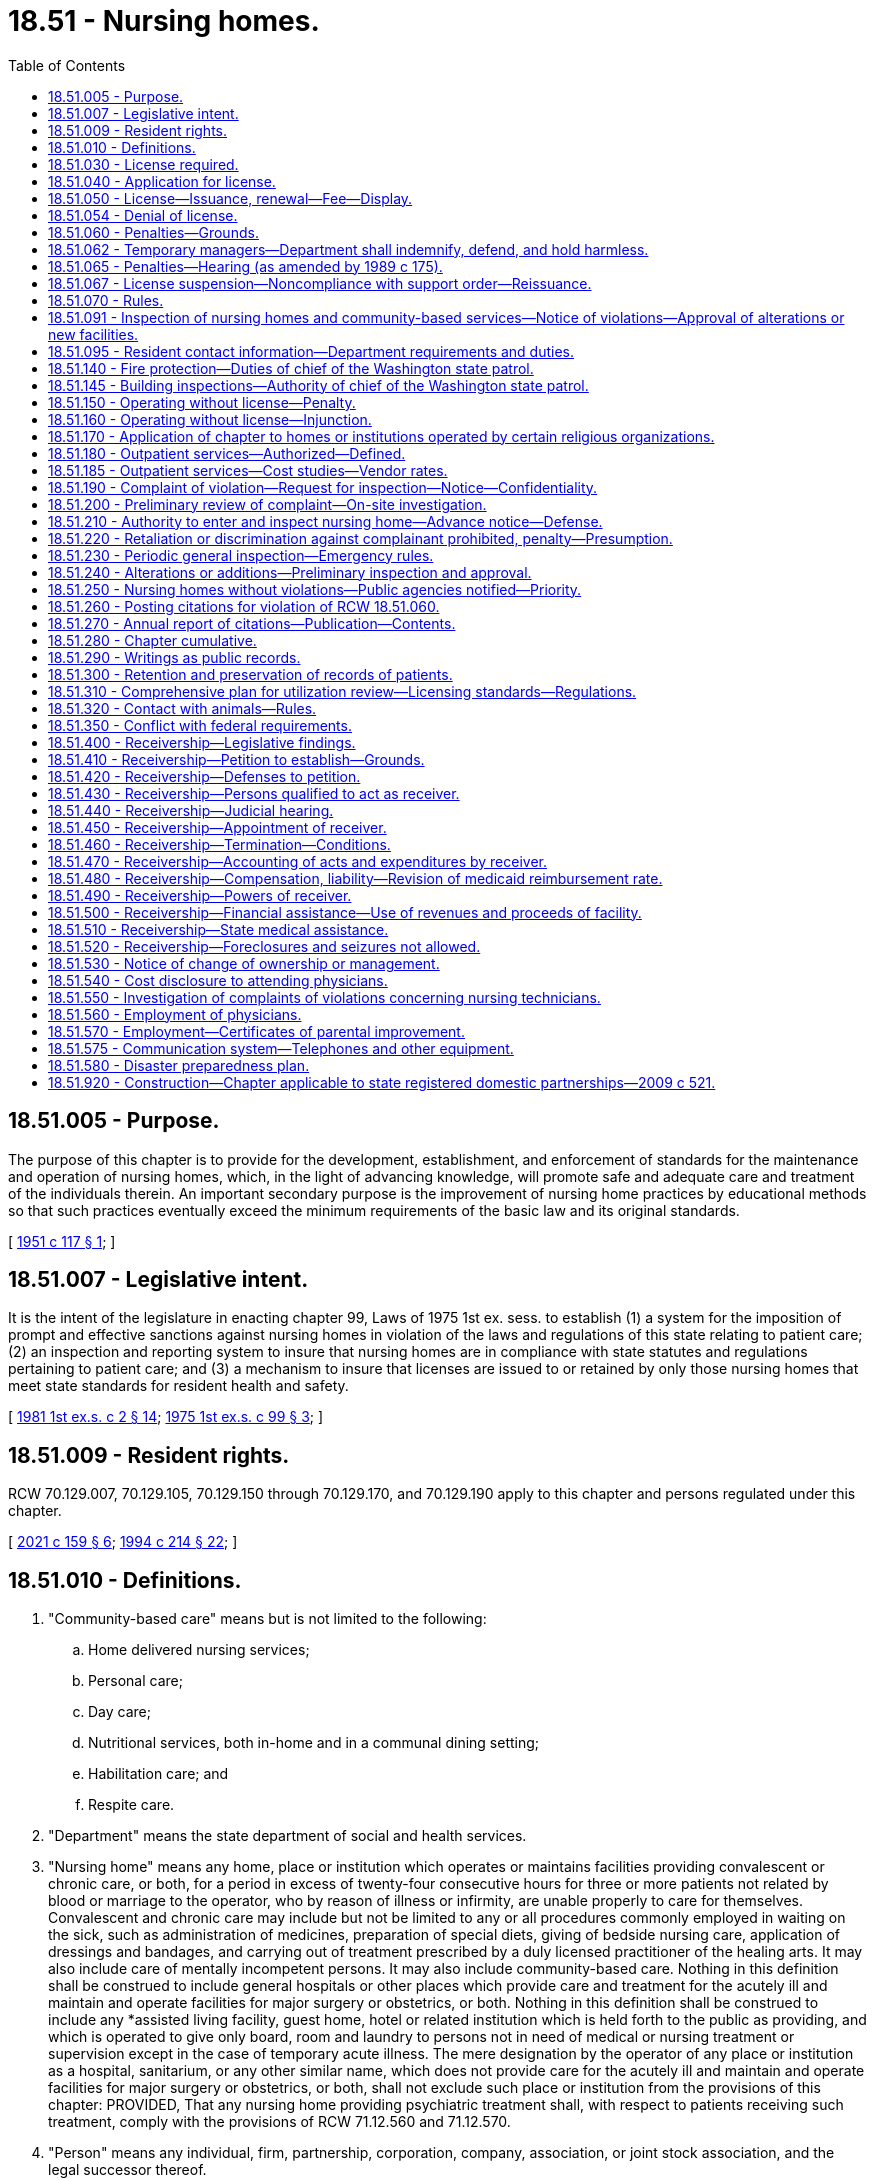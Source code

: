 = 18.51 - Nursing homes.
:toc:

== 18.51.005 - Purpose.
The purpose of this chapter is to provide for the development, establishment, and enforcement of standards for the maintenance and operation of nursing homes, which, in the light of advancing knowledge, will promote safe and adequate care and treatment of the individuals therein. An important secondary purpose is the improvement of nursing home practices by educational methods so that such practices eventually exceed the minimum requirements of the basic law and its original standards.

[ http://leg.wa.gov/CodeReviser/documents/sessionlaw/1951c117.pdf?cite=1951%20c%20117%20§%201[1951 c 117 § 1]; ]

== 18.51.007 - Legislative intent.
It is the intent of the legislature in enacting chapter 99, Laws of 1975 1st ex. sess. to establish (1) a system for the imposition of prompt and effective sanctions against nursing homes in violation of the laws and regulations of this state relating to patient care; (2) an inspection and reporting system to insure that nursing homes are in compliance with state statutes and regulations pertaining to patient care; and (3) a mechanism to insure that licenses are issued to or retained by only those nursing homes that meet state standards for resident health and safety.

[ http://leg.wa.gov/CodeReviser/documents/sessionlaw/1981ex1c2.pdf?cite=1981%201st%20ex.s.%20c%202%20§%2014[1981 1st ex.s. c 2 § 14]; http://leg.wa.gov/CodeReviser/documents/sessionlaw/1975ex1c99.pdf?cite=1975%201st%20ex.s.%20c%2099%20§%203[1975 1st ex.s. c 99 § 3]; ]

== 18.51.009 - Resident rights.
RCW 70.129.007, 70.129.105, 70.129.150 through 70.129.170, and 70.129.190 apply to this chapter and persons regulated under this chapter.

[ http://lawfilesext.leg.wa.gov/biennium/2021-22/Pdf/Bills/Session%20Laws/House/1218-S.SL.pdf?cite=2021%20c%20159%20§%206[2021 c 159 § 6]; http://lawfilesext.leg.wa.gov/biennium/1993-94/Pdf/Bills/Session%20Laws/House/2154-S2.SL.pdf?cite=1994%20c%20214%20§%2022[1994 c 214 § 22]; ]

== 18.51.010 - Definitions.
. "Community-based care" means but is not limited to the following:

.. Home delivered nursing services;

.. Personal care;

.. Day care;

.. Nutritional services, both in-home and in a communal dining setting;

.. Habilitation care; and

.. Respite care.

. "Department" means the state department of social and health services.

. "Nursing home" means any home, place or institution which operates or maintains facilities providing convalescent or chronic care, or both, for a period in excess of twenty-four consecutive hours for three or more patients not related by blood or marriage to the operator, who by reason of illness or infirmity, are unable properly to care for themselves. Convalescent and chronic care may include but not be limited to any or all procedures commonly employed in waiting on the sick, such as administration of medicines, preparation of special diets, giving of bedside nursing care, application of dressings and bandages, and carrying out of treatment prescribed by a duly licensed practitioner of the healing arts. It may also include care of mentally incompetent persons. It may also include community-based care. Nothing in this definition shall be construed to include general hospitals or other places which provide care and treatment for the acutely ill and maintain and operate facilities for major surgery or obstetrics, or both. Nothing in this definition shall be construed to include any *assisted living facility, guest home, hotel or related institution which is held forth to the public as providing, and which is operated to give only board, room and laundry to persons not in need of medical or nursing treatment or supervision except in the case of temporary acute illness. The mere designation by the operator of any place or institution as a hospital, sanitarium, or any other similar name, which does not provide care for the acutely ill and maintain and operate facilities for major surgery or obstetrics, or both, shall not exclude such place or institution from the provisions of this chapter: PROVIDED, That any nursing home providing psychiatric treatment shall, with respect to patients receiving such treatment, comply with the provisions of RCW 71.12.560 and 71.12.570.

. "Person" means any individual, firm, partnership, corporation, company, association, or joint stock association, and the legal successor thereof.

. "Secretary" means the secretary of the department of social and health services.

[ http://lawfilesext.leg.wa.gov/biennium/2011-12/Pdf/Bills/Session%20Laws/House/2056-S.SL.pdf?cite=2012%20c%2010%20§%2035[2012 c 10 § 35]; http://leg.wa.gov/CodeReviser/documents/sessionlaw/1983c236.pdf?cite=1983%20c%20236%20§%201[1983 c 236 § 1]; http://leg.wa.gov/CodeReviser/documents/sessionlaw/1981ex1c2.pdf?cite=1981%201st%20ex.s.%20c%202%20§%2015[1981 1st ex.s. c 2 § 15]; http://leg.wa.gov/CodeReviser/documents/sessionlaw/1973ex1c108.pdf?cite=1973%201st%20ex.s.%20c%20108%20§%201[1973 1st ex.s. c 108 § 1]; http://leg.wa.gov/CodeReviser/documents/sessionlaw/1953c160.pdf?cite=1953%20c%20160%20§%201[1953 c 160 § 1]; http://leg.wa.gov/CodeReviser/documents/sessionlaw/1951c117.pdf?cite=1951%20c%20117%20§%202[1951 c 117 § 2]; ]

== 18.51.030 - License required.
After July 1, 1951 no person shall operate or maintain a nursing home in this state without a license under this chapter.

[ http://leg.wa.gov/CodeReviser/documents/sessionlaw/1951c117.pdf?cite=1951%20c%20117%20§%204[1951 c 117 § 4]; ]

== 18.51.040 - Application for license.
An application for license shall be made to the department upon forms provided by it and shall contain such information as the department reasonably requires, which may include affirmative evidence of ability to comply with the rules and regulations as are lawfully prescribed hereunder.

[ http://leg.wa.gov/CodeReviser/documents/sessionlaw/1953c160.pdf?cite=1953%20c%20160%20§%203[1953 c 160 § 3]; http://leg.wa.gov/CodeReviser/documents/sessionlaw/1951c117.pdf?cite=1951%20c%20117%20§%205[1951 c 117 § 5]; ]

== 18.51.050 - License—Issuance, renewal—Fee—Display.
. [Empty]
.. Upon receipt of an application for a license, the department may issue a license if the applicant and the nursing home's facilities meet the requirements established under this chapter, except that the department shall issue a temporary license to a court-appointed receiver for a period not to exceed six months from the date of appointment.

.. [Empty]
... Except as provided in (b)(ii) of this subsection, prior to the issuance or renewal of the license, the licensee shall pay a license fee. Beginning July 1, 2011, and thereafter, the per bed license fee must be established in the omnibus appropriations act and any amendment or additions made to that act. The license fees established in the omnibus appropriations act and any amendment or additions made to that act may not exceed the department's annual licensing and oversight activity costs and shall include the department's cost of paying providers for the amount of the license fee attributed to medicaid clients.

... No fee shall be required of government operated institutions or court-appointed receivers.

.. A license issued under this chapter may not exceed twelve months in duration and expires on a date set by the department.

.. In the event of a change of ownership, the previously established license expiration date shall not change.

. All applications and fees for renewal of the license shall be submitted to the department not later than thirty days prior to the date of expiration of the license. All applications and fees, if any, for change of ownership shall be submitted to the department not later than sixty days before the date of the proposed change of ownership. A nursing home license shall be issued only to the person who applied for the license. The license is valid only for the operation of the facility at the location specified in the license application. Licenses are not transferable or assignable. Licenses shall be posted in a conspicuous place on the licensed premises.

[ http://lawfilesext.leg.wa.gov/biennium/2011-12/Pdf/Bills/Session%20Laws/House/1277-S.SL.pdf?cite=2011%201st%20sp.s.%20c%203%20§%20401[2011 1st sp.s. c 3 § 401]; http://lawfilesext.leg.wa.gov/biennium/1991-92/Pdf/Bills/Session%20Laws/House/1890.SL.pdf?cite=1991%20sp.s.%20c%208%20§%201[1991 sp.s. c 8 § 1]; http://leg.wa.gov/CodeReviser/documents/sessionlaw/1989c372.pdf?cite=1989%20c%20372%20§%201[1989 c 372 § 1]; http://leg.wa.gov/CodeReviser/documents/sessionlaw/1985c284.pdf?cite=1985%20c%20284%20§%204[1985 c 284 § 4]; http://leg.wa.gov/CodeReviser/documents/sessionlaw/1981ex2c11.pdf?cite=1981%202nd%20ex.s.%20c%2011%20§%202[1981 2nd ex.s. c 11 § 2]; http://leg.wa.gov/CodeReviser/documents/sessionlaw/1981ex1c2.pdf?cite=1981%201st%20ex.s.%20c%202%20§%2017[1981 1st ex.s. c 2 § 17]; http://leg.wa.gov/CodeReviser/documents/sessionlaw/1975ex1c99.pdf?cite=1975%201st%20ex.s.%20c%2099%20§%201[1975 1st ex.s. c 99 § 1]; http://leg.wa.gov/CodeReviser/documents/sessionlaw/1971ex1c247.pdf?cite=1971%20ex.s.%20c%20247%20§%202[1971 ex.s. c 247 § 2]; http://leg.wa.gov/CodeReviser/documents/sessionlaw/1953c160.pdf?cite=1953%20c%20160%20§%204[1953 c 160 § 4]; http://leg.wa.gov/CodeReviser/documents/sessionlaw/1951c117.pdf?cite=1951%20c%20117%20§%206[1951 c 117 § 6]; ]

== 18.51.054 - Denial of license.
The department may deny a license to any applicant if the department finds that the applicant or any partner, officer, director, managerial employee, or owner of five percent or more of the applicant:

. Operated a nursing home without a license or under a revoked or suspended license; or

. Knowingly or with reason to know made a false statement of a material fact (a) in an application for license or any data attached thereto, or (b) in any matter under investigation by the department; or

. Refused to allow representatives or agents of the department to inspect (a) all books, records, and files required to be maintained or (b) any portion of the premises of the nursing home; or

. Willfully prevented, interfered with, or attempted to impede in any way (a) the work of any authorized representative of the department or (b) the lawful enforcement of any provision of this chapter or chapter 74.42 RCW; or

. Has a history of significant noncompliance with federal or state regulations in providing nursing home care. In deciding whether to deny a license under this section, the factors the department considers shall include the gravity and frequency of the noncompliance.

[ http://leg.wa.gov/CodeReviser/documents/sessionlaw/1989c372.pdf?cite=1989%20c%20372%20§%207[1989 c 372 § 7]; http://leg.wa.gov/CodeReviser/documents/sessionlaw/1985c284.pdf?cite=1985%20c%20284%20§%201[1985 c 284 § 1]; ]

== 18.51.060 - Penalties—Grounds.
. In any case in which the department finds that a licensee, or any partner, officer, director, owner of five percent or more of the assets of the nursing home, or managing employee failed or refused to comply with the requirements of this chapter or of chapter 74.42 RCW, or the standards, rules, and regulations established under them or, in the case of a medicaid contractor, failed or refused to comply with the medicaid requirements of Title XIX of the social security act, as amended, and regulations promulgated thereunder, the department may take any or all of the following actions:

.. Suspend, revoke, or refuse to renew a license;

.. Order stop placement;

.. Assess monetary penalties of a civil nature;

.. Deny payment to a nursing home for any medicaid resident admitted after notice to deny payment. Residents who are medicaid recipients shall not be responsible for payment when the department takes action under this subsection;

.. Appoint temporary management as provided in subsection (7) of this section.

. The department may suspend, revoke, or refuse to renew a license, assess monetary penalties of a civil nature, or both, in any case in which it finds that the licensee, or any partner, officer, director, owner of five percent or more of the assets of the nursing home, or managing employee:

.. Operated a nursing home without a license or under a revoked or suspended license; or

.. Knowingly or with reason to know made a false statement of a material fact in his or her application for license or any data attached thereto, or in any matter under investigation by the department; or

.. Refused to allow representatives or agents of the department to inspect all books, records, and files required to be maintained or any portion of the premises of the nursing home; or

.. Willfully prevented, interfered with, or attempted to impede in any way the work of any duly authorized representative of the department and the lawful enforcement of any provision of this chapter or of chapter 74.42 RCW; or

.. Willfully prevented or interfered with any representative of the department in the preservation of evidence of any violation of any of the provisions of this chapter or of chapter 74.42 RCW or the standards, rules, and regulations adopted under them; or

.. Failed to report patient abuse or neglect in violation of chapter 70.124 RCW; or

.. Fails to pay any civil monetary penalty assessed by the department pursuant to this chapter within ten days after such assessment becomes final.

. The department shall deny payment to a nursing home having a medicaid contract with respect to any medicaid-eligible individual admitted to the nursing home when:

.. The department finds the nursing home not in compliance with the requirements of Title XIX of the social security act, as amended, and regulations promulgated thereunder, and the facility has not complied with such requirements within three months; in such case, the department shall deny payment until correction has been achieved; or

.. The department finds on three consecutive standard surveys that the nursing home provided substandard quality of care; in such case, the department shall deny payment for new admissions until the facility has demonstrated to the satisfaction of the department that it is in compliance with medicaid requirements and that it will remain in compliance with such requirements.

. [Empty]
.. Civil penalties collected under this section or under chapter 74.42 RCW shall be deposited into a special fund administered by the department to be applied to the protection of the health or property of residents of nursing homes found to be deficient, including payment for the costs of relocation of residents to other facilities, maintenance of operation of a facility pending correction of deficiencies or closure, and reimbursement of residents for personal funds lost.

.. Civil monetary penalties, if imposed, may be assessed and collected, with interest, for each day a nursing home is or was out of compliance. Civil monetary penalties shall not exceed three thousand dollars per violation. Each day upon which the same or a substantially similar action occurs is a separate violation subject to the assessment of a separate penalty.

.. Any civil penalty assessed under this section or chapter 74.46 RCW shall be a nonreimbursable item under chapter 74.46 RCW.

. [Empty]
.. The department shall order stop placement on a nursing home, effective upon oral or written notice, when the department determines:

... The nursing home no longer substantially meets the requirements of chapter 18.51 or 74.42 RCW, or in the case of medicaid contractors, the requirements of Title XIX of the social security act, as amended, and any regulations promulgated under such statutes; and

... The deficiency or deficiencies in the nursing home:

(A) Jeopardize the health and safety of the residents, or

(B) Seriously limit the nursing home's capacity to provide adequate care.

.. When the department has ordered a stop placement, the department may approve a readmission to the nursing home from a hospital when the department determines the readmission would be in the best interest of the individual seeking readmission.

.. The department shall terminate the stop placement when:

... The provider states in writing that the deficiencies necessitating the stop placement action have been corrected; and

... The department staff confirms in a timely fashion not to exceed fifteen working days that:

(A) The deficiencies necessitating stop placement action have been corrected, and

(B) The provider exhibits the capacity to maintain adequate care and service.

.. A nursing home provider shall have the right to an informal review to present written evidence to refute the deficiencies cited as the basis for the stop placement. A request for an informal review must be made in writing within ten days of the effective date of the stop placement.

.. A stop placement shall not be delayed or suspended because the nursing home requests a hearing pursuant to chapter 34.05 RCW or an informal review. The stop placement shall remain in effect until:

... The department terminates the stop placement; or

... The stop placement is terminated by a final agency order, after a hearing, pursuant to chapter 34.05 RCW.

. If the department determines that an emergency exists as a result of a nursing home's failure or refusal to comply with requirements of this chapter or, in the case of a medicaid contractor, its failure or refusal to comply with medicaid requirements of Title XIX of the social security act, as amended, and rules adopted thereunder, the department may suspend the nursing home's license and order the immediate closure of the nursing home, the immediate transfer of residents, or both.

. If the department determines that the health or safety of residents is immediately jeopardized as a result of a nursing home's failure or refusal to comply with requirements of this chapter or, in the case of a medicaid contractor, its failure or refusal to comply with medicaid requirements of Title XIX of the social security act, as amended, and rules adopted thereunder, the department may appoint temporary management to:

.. Oversee the operation of the facility; and

.. Ensure the health and safety of the facilities residents while:

... Orderly closure of the facility occurs; or

... The deficiencies necessitating temporary management are corrected.

. The department shall by rule specify criteria as to when and how the sanctions specified in this section shall be applied. Such criteria shall provide for the imposition of incrementally more severe penalties for deficiencies that are repeated, uncorrected, pervasive, or present a threat to the health, safety, or welfare of the residents.

[ http://lawfilesext.leg.wa.gov/biennium/2011-12/Pdf/Bills/Session%20Laws/Senate/5045.SL.pdf?cite=2011%20c%20336%20§%20486[2011 c 336 § 486]; http://leg.wa.gov/CodeReviser/documents/sessionlaw/1989c372.pdf?cite=1989%20c%20372%20§%208[1989 c 372 § 8]; http://leg.wa.gov/CodeReviser/documents/sessionlaw/1987c476.pdf?cite=1987%20c%20476%20§%2023[1987 c 476 § 23]; http://leg.wa.gov/CodeReviser/documents/sessionlaw/1981ex1c2.pdf?cite=1981%201st%20ex.s.%20c%202%20§%2018[1981 1st ex.s. c 2 § 18]; http://leg.wa.gov/CodeReviser/documents/sessionlaw/1979ex1c228.pdf?cite=1979%20ex.s.%20c%20228%20§%2010[1979 ex.s. c 228 § 10]; http://leg.wa.gov/CodeReviser/documents/sessionlaw/1975ex1c99.pdf?cite=1975%201st%20ex.s.%20c%2099%20§%202[1975 1st ex.s. c 99 § 2]; http://leg.wa.gov/CodeReviser/documents/sessionlaw/1953c160.pdf?cite=1953%20c%20160%20§%205[1953 c 160 § 5]; http://leg.wa.gov/CodeReviser/documents/sessionlaw/1951c117.pdf?cite=1951%20c%20117%20§%207[1951 c 117 § 7]; ]

== 18.51.062 - Temporary managers—Department shall indemnify, defend, and hold harmless.
The department shall indemnify, defend, and hold harmless any temporary manager appointed and acting under RCW 18.51.060(7) against claims made against the temporary manager for any actions by the temporary manager or its agents that do not amount to intentional torts or criminal behavior.

[ http://lawfilesext.leg.wa.gov/biennium/2005-06/Pdf/Bills/Session%20Laws/House/1364.SL.pdf?cite=2005%20c%20375%20§%201[2005 c 375 § 1]; ]

== 18.51.065 - Penalties—Hearing (as amended by 1989 c 175).
((All orders of the department denying, suspending, or revoking the license or assessing a monetary penalty shall become final twenty days after the same has been served upon the applicant or licensee unless a hearing is requested. All hearings hereunder and judicial review of such determinations shall be in accordance with the administrative procedure act, chapter 34.04 RCW.)) RCW 43.20A.205 governs notice of a license denial, revocation, suspension, or modification and provides the right to an adjudicative proceeding. RCW 43.20A.215 governs notice of a civil fine and provides the right to an adjudicative proceeding.

[ http://leg.wa.gov/CodeReviser/documents/sessionlaw/1989c175.pdf?cite=1989%20c%20175%20§%2064[1989 c 175 § 64]; http://leg.wa.gov/CodeReviser/documents/sessionlaw/1981ex1c2.pdf?cite=1981%201st%20ex.s.%20c%202%20§%2019[1981 1st ex.s. c 2 § 19]; http://leg.wa.gov/CodeReviser/documents/sessionlaw/1975ex1c99.pdf?cite=1975%201st%20ex.s.%20c%2099%20§%2016[1975 1st ex.s. c 99 § 16]; ]

== 18.51.067 - License suspension—Noncompliance with support order—Reissuance.
The department shall immediately suspend the license of a person who has been certified pursuant to RCW 74.20A.320 by the department of social and health services, division of [child] support, as a person who is not in compliance with a child support order or a *residential or visitation order. If the person has continued to meet all other requirements for reinstatement during the suspension, reissuance of the license shall be automatic upon the department's receipt of a release issued by the division of child support stating that the person is in compliance with the order.

[ http://lawfilesext.leg.wa.gov/biennium/1997-98/Pdf/Bills/Session%20Laws/House/3901.SL.pdf?cite=1997%20c%2058%20§%20824[1997 c 58 § 824]; ]

== 18.51.070 - Rules.
The department, after consultation with the board of health, shall adopt, amend, and promulgate such rules, regulations, and standards with respect to all nursing homes to be licensed hereunder as may be designed to further the accomplishment of the purposes of this chapter in promoting safe and adequate medical and nursing care of individuals in nursing homes and the sanitary, hygienic, and safe conditions of the nursing home in the interest of public health, safety, and welfare.

[ http://lawfilesext.leg.wa.gov/biennium/2011-12/Pdf/Bills/Session%20Laws/House/1218-S.SL.pdf?cite=2011%20c%20151%20§%203[2011 c 151 § 3]; http://leg.wa.gov/CodeReviser/documents/sessionlaw/1979ex1c211.pdf?cite=1979%20ex.s.%20c%20211%20§%2064[1979 ex.s. c 211 § 64]; http://leg.wa.gov/CodeReviser/documents/sessionlaw/1951c117.pdf?cite=1951%20c%20117%20§%208[1951 c 117 § 8]; ]

== 18.51.091 - Inspection of nursing homes and community-based services—Notice of violations—Approval of alterations or new facilities.
. The department shall inspect each nursing home periodically in accordance with federal standards under 42 C.F.R. Part 488, Subpart E. The inspection shall be made without providing advance notice of it. Every inspection may include an inspection of every part of the premises and an examination of all records, methods of administration, the general and special dietary and the stores and methods of supply. Those nursing homes that provide community-based care shall establish and maintain separate and distinct accounting and other essential records for the purpose of appropriately allocating costs of the providing of such care: PROVIDED, That such costs shall not be considered allowable costs for reimbursement purposes under chapter 74.46 RCW. Following such inspection or inspections, written notice of any violation of this law or the rules and regulations promulgated hereunder, shall be given to the applicant or licensee and the department. The notice shall describe the reasons for the facility's noncompliance. The department may prescribe by regulations that any licensee or applicant desiring to make specified types of alterations or additions to its facilities or to construct new facilities shall, before commencing such alteration, addition or new construction, submit its plans and specifications therefor to the department for preliminary inspection and approval or recommendations with respect to compliance with the regulations and standards herein authorized.

. If a pandemic, natural disaster, or other declared state of emergency prevents the department from completing inspections according to the timeline in subsection (1) of this section, the department shall adopt rules to reestablish inspection timelines based on the length of time since the last complete inspection, compliance history of each facility, immediate health or safety concerns, and centers for medicare and medicaid services requirements.

.. Rules adopted under this subsection (2) are effective until the termination of the pandemic, natural disaster, or other declared state of emergency or until the department determines that all facility inspections are occurring according to time frames established in subsection (1) of this section, whichever occurs later. Once the department determines a rule adopted under this subsection (2) is no longer necessary, it must repeal the rule under RCW 34.05.353.

.. Within 12 months of the termination of the pandemic, natural disaster, or other declared state of emergency, the department shall conduct a review of inspection compliance with subsection (1) of this section and provide the legislature with a report.

[ http://lawfilesext.leg.wa.gov/biennium/2021-22/Pdf/Bills/Session%20Laws/House/1120-S.SL.pdf?cite=2021%20c%20203%20§%204[2021 c 203 § 4]; http://lawfilesext.leg.wa.gov/biennium/2019-20/Pdf/Bills/Session%20Laws/Senate/6515-S2.SL.pdf?cite=2020%20c%20263%20§%201[2020 c 263 § 1]; http://leg.wa.gov/CodeReviser/documents/sessionlaw/1987c476.pdf?cite=1987%20c%20476%20§%2024[1987 c 476 § 24]; http://leg.wa.gov/CodeReviser/documents/sessionlaw/1983c236.pdf?cite=1983%20c%20236%20§%202[1983 c 236 § 2]; http://leg.wa.gov/CodeReviser/documents/sessionlaw/1981ex2c11.pdf?cite=1981%202nd%20ex.s.%20c%2011%20§%203[1981 2nd ex.s. c 11 § 3]; http://leg.wa.gov/CodeReviser/documents/sessionlaw/1979ex1c211.pdf?cite=1979%20ex.s.%20c%20211%20§%2063[1979 ex.s. c 211 § 63]; ]

== 18.51.095 - Resident contact information—Department requirements and duties.
. The department shall require each nursing home to:

.. Create and regularly maintain a current resident roster containing the name and room number of each resident and provide a written copy immediately upon an in-person request from any long-term care ombuds;

.. Create and regularly maintain current, accurate, and aggregated contact information for all residents, including contact information for the resident representative, if any, of each resident. The contact information for each resident must include the resident's name, room number, and, if available, telephone number and email address. The contact information for each resident representative must include the resident representative's name, relationship to the resident, phone number, and, if available, email and mailing address;

.. Record and update the aggregated contact information required by this section, upon receipt of new or updated contact information from the resident or resident representative; and

.. Upon the written request of any long-term care ombuds that includes reference to this section and the relevant legal functions and duties of long-term care ombuds, provide a copy of the aggregated contact information required by this section within 48 hours, or within a reasonable time if agreed to by the requesting long-term care ombuds, by electronic copy to the secure email address or facsimile number provided in the written request.

. In accordance with the federal older Americans act, federal regulations, and state laws that govern the state long-term care ombuds program, the department shall inform nursing homes that:

.. Any long-term care ombuds is authorized to request and obtain from nursing homes the information required by this section in order to perform the functions and duties of long-term care ombuds as set forth in federal and state laws;

.. The state long-term care ombuds program and all long-term care ombuds are considered a "health oversight agency," so that the federal health insurance portability and accountability act and chapter 70.02 RCW do not preclude nursing homes from providing the information required by this section when requested by any long-term care ombuds, and pursuant to these laws, the federal older Americans act, federal regulations, and state laws that govern the state long-term care ombuds program, nursing homes are not required to seek or obtain consent from residents or resident representatives prior to providing the information required by this section in accordance with the requirements of this section;

.. The information required by this section, when provided by a nursing home to a requesting long-term care ombuds, becomes property of the state long-term care ombuds program and is subject to all state and federal laws governing the confidentiality and disclosure of the files, records, and information maintained by the state long-term care ombuds program or any local long-term care ombuds entity; and

.. The nursing home may not refuse to provide or unreasonably delay providing the resident roster, the contact information for a resident or resident representative, or the aggregated contact information required by this section, on any basis, including on the basis that the nursing home must first seek or obtain consent from one or more of the residents or resident representatives.

. Nothing in this section shall interfere with or diminish the authority of any long-term care ombuds to access nursing homes, residents, and resident records as otherwise authorized by law.

. For the purposes of this section, "resident representative" has the same meaning as in RCW 70.129.010.

[ http://lawfilesext.leg.wa.gov/biennium/2021-22/Pdf/Bills/Session%20Laws/House/1218-S.SL.pdf?cite=2021%20c%20159%20§%208[2021 c 159 § 8]; ]

== 18.51.140 - Fire protection—Duties of chief of the Washington state patrol.
Standards for fire protection and the enforcement thereof, with respect to all nursing homes to be licensed hereunder, shall be the responsibility of the chief of the Washington state patrol, through the director of fire protection, who shall adopt such recognized standards as may be applicable to nursing homes for the protection of life against the cause and spread of fire and fire hazards. The department upon receipt of an application for a license, shall submit to the chief of the Washington state patrol, through the director of fire protection, in writing, a request for an inspection, giving the applicant's name and the location of the premises to be licensed. Upon receipt of such a request, the chief of the Washington state patrol, through the director of fire protection, or his or her deputy, shall make an inspection of the nursing home to be licensed, and if it is found that the premises do not comply with the required safety standards and fire regulations as promulgated by the chief of the Washington state patrol, through the director of fire protection, he or she shall promptly make a written report to the nursing home and the department as to the manner and time allowed in which the premises must qualify for a license and set forth the conditions to be remedied with respect to fire regulations. The department, applicant or licensee shall notify the chief of the Washington state patrol, through the director of fire protection, upon completion of any requirements made by him or her, and the chief of the Washington state patrol, through the director of fire protection, or his or her deputy, shall make a reinspection of such premises. Whenever the nursing home to be licensed meets with the approval of the chief of the Washington state patrol, through the director of fire protection, he or she shall submit to the department, a written report approving same with respect to fire protection before a full license can be issued. The chief of the Washington state patrol, through the director of fire protection, shall make or cause to be made inspections of such nursing homes at least every eighteen months.

In cities which have in force a comprehensive building code, the provisions of which are determined by the chief of the Washington state patrol, through the director of fire protection, to be equal to the minimum standards of the code for nursing homes adopted by the chief of the Washington state patrol, through the director of fire protection, the chief of the fire department, provided the latter is a paid chief of a paid fire department, shall make the inspection with the chief of the Washington state patrol, through the director of fire protection, or his or her deputy and they shall jointly approve the premises before a full license can be issued.

[ http://lawfilesext.leg.wa.gov/biennium/1995-96/Pdf/Bills/Session%20Laws/House/1908-S2.SL.pdf?cite=1995%201st%20sp.s.%20c%2018%20§%2043[1995 1st sp.s. c 18 § 43]; http://lawfilesext.leg.wa.gov/biennium/1995-96/Pdf/Bills/Session%20Laws/Senate/5093-S.SL.pdf?cite=1995%20c%20369%20§%206[1995 c 369 § 6]; http://leg.wa.gov/CodeReviser/documents/sessionlaw/1986c266.pdf?cite=1986%20c%20266%20§%2083[1986 c 266 § 83]; http://leg.wa.gov/CodeReviser/documents/sessionlaw/1953c160.pdf?cite=1953%20c%20160%20§%209[1953 c 160 § 9]; http://leg.wa.gov/CodeReviser/documents/sessionlaw/1951c117.pdf?cite=1951%20c%20117%20§%2015[1951 c 117 § 15]; ]

== 18.51.145 - Building inspections—Authority of chief of the Washington state patrol.
Inspections of nursing homes by local authorities shall be consistent with the requirements of chapter 19.27 RCW, the state building code. Findings of a serious nature shall be coordinated with the department and the chief of the Washington state patrol, through the director of fire protection, for determination of appropriate actions to ensure a safe environment for nursing home residents. The chief of the Washington state patrol, through the director of fire protection, shall have exclusive authority to determine appropriate corrective action under this section.

[ http://lawfilesext.leg.wa.gov/biennium/1995-96/Pdf/Bills/Session%20Laws/Senate/5093-S.SL.pdf?cite=1995%20c%20369%20§%207[1995 c 369 § 7]; http://leg.wa.gov/CodeReviser/documents/sessionlaw/1986c266.pdf?cite=1986%20c%20266%20§%2084[1986 c 266 § 84]; http://leg.wa.gov/CodeReviser/documents/sessionlaw/1983ex1c67.pdf?cite=1983%201st%20ex.s.%20c%2067%20§%2045[1983 1st ex.s. c 67 § 45]; http://leg.wa.gov/CodeReviser/documents/sessionlaw/1981ex1c2.pdf?cite=1981%201st%20ex.s.%20c%202%20§%2016[1981 1st ex.s. c 2 § 16]; ]

== 18.51.150 - Operating without license—Penalty.
Any person operating or maintaining any nursing home without a license under this chapter shall be guilty of a misdemeanor and each day of a continuing violation after conviction shall be considered a separate offense.

[ http://leg.wa.gov/CodeReviser/documents/sessionlaw/1951c117.pdf?cite=1951%20c%20117%20§%2016[1951 c 117 § 16]; ]

== 18.51.160 - Operating without license—Injunction.
Notwithstanding the existence or use of any other remedy, the department, may, in the manner provided by law, upon the advice of the attorney general who shall represent the department in the proceedings, maintain an action in the name of the state for an injunction or other process against any person to restrain or prevent the operation or maintenance of a nursing home without a license under this chapter.

[ http://leg.wa.gov/CodeReviser/documents/sessionlaw/1951c117.pdf?cite=1951%20c%20117%20§%2017[1951 c 117 § 17]; ]

== 18.51.170 - Application of chapter to homes or institutions operated by certain religious organizations.
Nothing in this chapter or the rules and regulations adopted pursuant thereto shall be construed as authorizing the supervision, regulation, or control of the remedial care or treatment of residents or patients in any nursing home or institution conducted for those who rely upon treatment by prayer or spiritual means in accordance with the creed or tenets of any well-recognized church or religious denomination, or for any nursing home or institution operated for the exclusive care of members of a convent as defined in RCW 84.36.800 or rectory, monastery, or other institution operated for the care of members of the clergy.

[ http://leg.wa.gov/CodeReviser/documents/sessionlaw/1977c48.pdf?cite=1977%20c%2048%20§%201[1977 c 48 § 1]; http://leg.wa.gov/CodeReviser/documents/sessionlaw/1951c117.pdf?cite=1951%20c%20117%20§%2021[1951 c 117 § 21]; ]

== 18.51.180 - Outpatient services—Authorized—Defined.
A nursing home may, pursuant to rules and regulations adopted by the department of social and health services, offer outpatient services to persons who are not otherwise patients at such nursing home. Any certified nursing home offering outpatient services may receive payments from the federal medicare program for such services as are permissible under that program.

Outpatient services may include any health or social care needs, except surgery, that could feasibly be offered on an outpatient basis.

[ http://leg.wa.gov/CodeReviser/documents/sessionlaw/1973ex1c71.pdf?cite=1973%201st%20ex.s.%20c%2071%20§%201[1973 1st ex.s. c 71 § 1]; ]

== 18.51.185 - Outpatient services—Cost studies—Vendor rates.
The department of social and health services shall assist the nursing home industry in researching the costs of outpatient services allowed under RCW 18.51.180. Such cost studies shall be utilized by the department in the determination of reasonable vendor rates for nursing homes offering such services to insure an adequate return to the nursing homes and a cost savings to the state as compared to the cost of institutionalization.

[ http://leg.wa.gov/CodeReviser/documents/sessionlaw/1973ex1c71.pdf?cite=1973%201st%20ex.s.%20c%2071%20§%202[1973 1st ex.s. c 71 § 2]; ]

== 18.51.190 - Complaint of violation—Request for inspection—Notice—Confidentiality.
Any person may request an inspection of any nursing home subject to licensing under this chapter in accordance with the provisions of this chapter by giving notice to the department of an alleged violation of applicable requirements of state law. The complainant shall be encouraged to submit a written, signed complaint following a verbal report. The substance of the complaint shall be provided to the licensee no earlier than at the commencement of the inspection. Neither the substance of the complaint provided the licensee nor any copy of the complaint or record published, released, or otherwise made available to the licensee shall disclose the name of any individual complainant or other person mentioned in the complaint, except the name or names of any duly authorized officer, employee, or agent of the department conducting the investigation or inspection pursuant to this chapter, unless such complainant specifically requests the release of such name or names.

[ http://leg.wa.gov/CodeReviser/documents/sessionlaw/1981ex1c2.pdf?cite=1981%201st%20ex.s.%20c%202%20§%2020[1981 1st ex.s. c 2 § 20]; http://leg.wa.gov/CodeReviser/documents/sessionlaw/1975ex1c99.pdf?cite=1975%201st%20ex.s.%20c%2099%20§%204[1975 1st ex.s. c 99 § 4]; ]

== 18.51.200 - Preliminary review of complaint—On-site investigation.
Upon receipt of a complaint, the department shall make a preliminary review of the complaint. Unless the department determines that the complaint is willfully intended to harass a licensee or is without any reasonable basis, or unless the department has sufficient information that corrective action has been taken, it shall make an on-site investigation within a reasonable time after the receipt of the complaint or otherwise ensure complaints are responded to. In either event, the complainant shall be promptly informed of the department's proposed course of action. If the complainant requests the opportunity to do so, the complainant or his or her representative, or both, may be allowed to accompany the inspector to the site of the alleged violations during his or her tour of the facility, unless the inspector determines that the privacy of any patient would be violated thereby.

[ http://lawfilesext.leg.wa.gov/biennium/2011-12/Pdf/Bills/Session%20Laws/Senate/5045.SL.pdf?cite=2011%20c%20336%20§%20487[2011 c 336 § 487]; http://leg.wa.gov/CodeReviser/documents/sessionlaw/1981ex1c2.pdf?cite=1981%201st%20ex.s.%20c%202%20§%2021[1981 1st ex.s. c 2 § 21]; http://leg.wa.gov/CodeReviser/documents/sessionlaw/1975ex1c99.pdf?cite=1975%201st%20ex.s.%20c%2099%20§%205[1975 1st ex.s. c 99 § 5]; ]

== 18.51.210 - Authority to enter and inspect nursing home—Advance notice—Defense.
. Any duly authorized officer, employee, or agent of the department may enter and inspect any nursing home, including, but not limited to, interviewing residents and reviewing records, at any time to enforce any provision of this chapter. Inspections conducted pursuant to complaints filed with the department shall be conducted in such a manner as to ensure maximum effectiveness. No advance notice shall be given of any inspection conducted pursuant to this chapter unless previously and specifically authorized by the secretary or required by federal law.

. Any public employee giving such advance notice in violation of this section shall be suspended from all duties without pay for a period of not less than five nor more than fifteen days.

. In any hearing held pursuant to this chapter, it shall be a defense to a violation relating to the standard of care to be afforded public patients to show that the department does not provide reasonable funds to meet the cost of reimbursement standard allegedly violated.

[ http://leg.wa.gov/CodeReviser/documents/sessionlaw/1981ex1c2.pdf?cite=1981%201st%20ex.s.%20c%202%20§%2022[1981 1st ex.s. c 2 § 22]; http://leg.wa.gov/CodeReviser/documents/sessionlaw/1975ex1c99.pdf?cite=1975%201st%20ex.s.%20c%2099%20§%206[1975 1st ex.s. c 99 § 6]; ]

== 18.51.220 - Retaliation or discrimination against complainant prohibited, penalty—Presumption.
. No licensee shall discriminate or retaliate in any manner against a patient or employee in its nursing home on the basis or for the reason that such patient or employee or any other person has initiated or participated in any proceeding specified in this chapter. A licensee who violates this section is subject to a civil penalty of not more than three thousand dollars.

. Any attempt to expel a patient from a nursing home, or any type of discriminatory treatment of a patient by whom, or upon whose behalf, a complaint has been submitted to the department or any proceeding instituted under or related to this chapter within one year of the filing of the complaint or the institution of such action, shall raise a rebuttable presumption that such action was taken by the licensee in retaliation for the filing of the complaint.

[ http://leg.wa.gov/CodeReviser/documents/sessionlaw/1987c476.pdf?cite=1987%20c%20476%20§%2025[1987 c 476 § 25]; http://leg.wa.gov/CodeReviser/documents/sessionlaw/1975ex1c99.pdf?cite=1975%201st%20ex.s.%20c%2099%20§%207[1975 1st ex.s. c 99 § 7]; ]

== 18.51.230 - Periodic general inspection—Emergency rules.
. The department shall, in addition to any inspections conducted pursuant to complaints filed pursuant to RCW 18.51.190, conduct a periodic general inspection of each nursing home in the state without providing advance notice of such inspection. Such inspections must conform to the federal standards for surveys under 42 C.F.R. Part 488, Subpart E.

. If a pandemic, natural disaster, or other declared state of emergency prevents the department from completing inspections according to the timeline in subsection (1) of this section, the department shall adopt rules to reestablish inspection timelines based on the length of time since the last complete inspection, compliance history of each facility, immediate health or safety concerns, and centers for medicare and medicaid services requirements.

.. Rules adopted under this subsection (2) are effective until the termination of the pandemic, natural disaster, or other declared state of emergency or until the department determines that all facility inspections are occurring according to time frames established in subsection (1) of this section, whichever occurs later. Once the department determines a rule adopted under this subsection (2) is no longer necessary, it must repeal the rule under RCW 34.05.353.

.. Within 12 months of the termination of the pandemic, natural disaster, or other declared state of emergency, the department shall conduct a review of inspection compliance with subsection (1) of this section and provide the legislature with a report.

[ http://lawfilesext.leg.wa.gov/biennium/2021-22/Pdf/Bills/Session%20Laws/House/1120-S.SL.pdf?cite=2021%20c%20203%20§%205[2021 c 203 § 5]; http://lawfilesext.leg.wa.gov/biennium/2019-20/Pdf/Bills/Session%20Laws/Senate/6515-S2.SL.pdf?cite=2020%20c%20263%20§%202[2020 c 263 § 2]; http://leg.wa.gov/CodeReviser/documents/sessionlaw/1981ex2c11.pdf?cite=1981%202nd%20ex.s.%20c%2011%20§%204[1981 2nd ex.s. c 11 § 4]; http://leg.wa.gov/CodeReviser/documents/sessionlaw/1975ex1c99.pdf?cite=1975%201st%20ex.s.%20c%2099%20§%2010[1975 1st ex.s. c 99 § 10]; ]

== 18.51.240 - Alterations or additions—Preliminary inspection and approval.
The department may prescribe by regulations that any licensee or applicant desiring to make specific types of alterations or additions to its facilities or to construct new facilities shall, before commencing such alteration, addition or new construction, submit its plans and specifications therefor to the department for preliminary inspection and approval or recommendations with respect to compliance with the regulations and standards herein authorized.

[ http://leg.wa.gov/CodeReviser/documents/sessionlaw/1981ex1c2.pdf?cite=1981%201st%20ex.s.%20c%202%20§%2023[1981 1st ex.s. c 2 § 23]; http://leg.wa.gov/CodeReviser/documents/sessionlaw/1975ex1c99.pdf?cite=1975%201st%20ex.s.%20c%2099%20§%2011[1975 1st ex.s. c 99 § 11]; ]

== 18.51.250 - Nursing homes without violations—Public agencies notified—Priority.
On or before February 1st of each year, the department shall notify all public agencies which refer patients to nursing homes of all of the nursing homes in the area found upon inspection within the previous twelve-month period to be without violations. Public agencies shall give priority to such nursing homes in referring publicly assisted patients.

[ http://leg.wa.gov/CodeReviser/documents/sessionlaw/1975ex1c99.pdf?cite=1975%201st%20ex.s.%20c%2099%20§%2012[1975 1st ex.s. c 99 § 12]; ]

== 18.51.260 - Posting citations for violation of RCW  18.51.060.
. Each citation for a violation specified in RCW 18.51.060 which is issued pursuant to this section, or a copy or copies thereof, shall be prominently posted, as prescribed in regulations issued by the director, until the violation is corrected to the satisfaction of the department up to a maximum of one hundred twenty days. The citation or copy shall be posted in a place or places in plain view of the patients in the nursing home, persons visiting those patients, and persons who inquire about placement in the facility.

. The department shall require a nursing home that is subject to a stop placement order or limited stop placement order under RCW 18.51.060 to publicly post in a conspicuous place at the nursing home a standardized notice that the department has issued a stop placement order or limited stop placement order for the nursing home. The standardized notice shall be developed by the department to include the date of the stop placement order or limited stop placement order, any conditions placed upon the nursing home's license, contact information for the department, contact information for the administrator or provider of the nursing home, and a statement that anyone may contact the department or the administrator or provider for further information. The notice must remain posted until the department has terminated the stop placement order or limited stop placement order.

[ http://lawfilesext.leg.wa.gov/biennium/2021-22/Pdf/Bills/Session%20Laws/House/1218-S.SL.pdf?cite=2021%20c%20159%20§%207[2021 c 159 § 7]; http://leg.wa.gov/CodeReviser/documents/sessionlaw/1987c476.pdf?cite=1987%20c%20476%20§%2026[1987 c 476 § 26]; http://leg.wa.gov/CodeReviser/documents/sessionlaw/1975ex1c99.pdf?cite=1975%201st%20ex.s.%20c%2099%20§%2013[1975 1st ex.s. c 99 § 13]; ]

== 18.51.270 - Annual report of citations—Publication—Contents.
The department shall annually publish a report listing all licensees by name and address, indicating (1) the number of citations and the nature of each citation issued to each licensee during the previous twelve-month period and the status of any action taken pursuant to each citation, including penalties assessed, and (2) the nature and status of action taken with respect to each uncorrected violation for which a citation is outstanding.

The report shall be available to the public, at cost, at all offices of the department.

[ http://leg.wa.gov/CodeReviser/documents/sessionlaw/1975ex1c99.pdf?cite=1975%201st%20ex.s.%20c%2099%20§%2014[1975 1st ex.s. c 99 § 14]; ]

== 18.51.280 - Chapter cumulative.
The remedies provided by this chapter are cumulative, and shall not be construed as restricting any remedy, provisional or otherwise, provided by law for the benefit of any party, and no judgment under this chapter shall preclude any party from obtaining additional relief based upon the same facts.

[ http://leg.wa.gov/CodeReviser/documents/sessionlaw/1975ex1c99.pdf?cite=1975%201st%20ex.s.%20c%2099%20§%208[1975 1st ex.s. c 99 § 8]; ]

== 18.51.290 - Writings as public records.
Any writing received, owned, used, or retained by the department in connection with the provisions of this chapter is a public record and, as such, is open to public inspection. Copies of such records provided for public inspection shall comply with RCW 42.56.070(1). The names of duly authorized officers, employees, or agents of the department shall be included.

[ http://lawfilesext.leg.wa.gov/biennium/2005-06/Pdf/Bills/Session%20Laws/House/1133-S.SL.pdf?cite=2005%20c%20274%20§%20225[2005 c 274 § 225]; http://leg.wa.gov/CodeReviser/documents/sessionlaw/1980c184.pdf?cite=1980%20c%20184%20§%204[1980 c 184 § 4]; http://leg.wa.gov/CodeReviser/documents/sessionlaw/1975ex1c99.pdf?cite=1975%201st%20ex.s.%20c%2099%20§%209[1975 1st ex.s. c 99 § 9]; ]

== 18.51.300 - Retention and preservation of records of patients.
Unless specified otherwise by the department, a nursing home shall retain and preserve all records which relate directly to the care and treatment of a patient for a period of no less than eight years following the most recent discharge of the patient; except the records of minors, which shall be retained and preserved for a period of no less than three years following attainment of the age of eighteen years, or ten years following such discharge, whichever is longer.

If a nursing home ceases operations, it shall make immediate arrangements, as approved by the department, for preservation of its records.

The department shall by regulation define the type of records and the information required to be included in the records to be retained and preserved under this section; which records may be retained in photographic form pursuant to chapter 5.46 RCW.

[ http://lawfilesext.leg.wa.gov/biennium/1995-96/Pdf/Bills/Session%20Laws/House/1908-S2.SL.pdf?cite=1995%201st%20sp.s.%20c%2018%20§%2044[1995 1st sp.s. c 18 § 44]; http://leg.wa.gov/CodeReviser/documents/sessionlaw/1981ex1c2.pdf?cite=1981%201st%20ex.s.%20c%202%20§%2024[1981 1st ex.s. c 2 § 24]; http://leg.wa.gov/CodeReviser/documents/sessionlaw/1975ex1c175.pdf?cite=1975%201st%20ex.s.%20c%20175%20§%202[1975 1st ex.s. c 175 § 2]; ]

== 18.51.310 - Comprehensive plan for utilization review—Licensing standards—Regulations.
. The department shall establish, in compliance with federal and state law, a comprehensive plan for utilization review as necessary to safeguard against unnecessary utilization of care and services and to assure quality care and services provided to nursing facility residents.

. The department shall adopt licensing standards suitable for implementing the civil penalty system authorized under this chapter and chapter 74.46 RCW.

. No later than July 1, 1981, the department shall adopt all those regulations which meet all conditions necessary to fully implement the civil penalty system authorized by this chapter, chapter 74.42 RCW, and chapter 74.46 RCW.

[ http://lawfilesext.leg.wa.gov/biennium/1991-92/Pdf/Bills/Session%20Laws/House/1890.SL.pdf?cite=1991%20sp.s.%20c%208%20§%202[1991 sp.s. c 8 § 2]; http://leg.wa.gov/CodeReviser/documents/sessionlaw/1981ex2c11.pdf?cite=1981%202nd%20ex.s.%20c%2011%20§%205[1981 2nd ex.s. c 11 § 5]; http://leg.wa.gov/CodeReviser/documents/sessionlaw/1981ex1c2.pdf?cite=1981%201st%20ex.s.%20c%202%20§%2012[1981 1st ex.s. c 2 § 12]; http://leg.wa.gov/CodeReviser/documents/sessionlaw/1980c184.pdf?cite=1980%20c%20184%20§%205[1980 c 184 § 5]; http://leg.wa.gov/CodeReviser/documents/sessionlaw/1979ex1c211.pdf?cite=1979%20ex.s.%20c%20211%20§%2067[1979 ex.s. c 211 § 67]; http://leg.wa.gov/CodeReviser/documents/sessionlaw/1977ex1c244.pdf?cite=1977%20ex.s.%20c%20244%20§%201[1977 ex.s. c 244 § 1]; ]

== 18.51.320 - Contact with animals—Rules.
. A nursing home licensee shall give each patient a reasonable opportunity to have regular contact with animals. The licensee may permit appropriate animals to live in the facilities and may permit appropriate animals to visit if the animals are properly supervised.

. The department shall adopt rules for the care, type, and maintenance of animals in nursing home facilities.

[ http://leg.wa.gov/CodeReviser/documents/sessionlaw/1984c127.pdf?cite=1984%20c%20127%20§%202[1984 c 127 § 2]; ]

== 18.51.350 - Conflict with federal requirements.
If any part of this chapter is found to conflict with federal requirements which are a prescribed condition to the allocation of federal funds to the state, the conflicting part of this chapter is hereby declared to be inoperative solely to the extent of the conflict, and such finding or determination shall not affect the operation of the remainder of this chapter.

[ http://leg.wa.gov/CodeReviser/documents/sessionlaw/1981ex2c11.pdf?cite=1981%202nd%20ex.s.%20c%2011%20§%201[1981 2nd ex.s. c 11 § 1]; ]

== 18.51.400 - Receivership—Legislative findings.
The legislature finds that the closure of a nursing home can have devastating effects on residents and, under certain circumstances, courts should consider placing nursing homes in receivership. As receivership has long existed as a remedy to preserve assets subject to litigation and to reorganize troubled affairs, the legislature finds that receivership is to be used to correct problems associated with either the disregard of residents' health, safety, or welfare or with the possible closure of the nursing home for any reason.

[ http://leg.wa.gov/CodeReviser/documents/sessionlaw/1987c476.pdf?cite=1987%20c%20476%20§%209[1987 c 476 § 9]; ]

== 18.51.410 - Receivership—Petition to establish—Grounds.
A petition to establish a receivership shall allege that one or more of the following conditions exist and that the current operator has demonstrated an inability or unwillingness to take actions necessary to immediately correct the conditions alleged:

. The facility is operating without a license;

. The facility has not given the department prior written notice of its intent to close and has not made arrangements within thirty days before closure for the orderly transfer of its residents: PROVIDED, That if the facility has given the department prior written notice but the department has not acted with all deliberate speed to transfer the facility's residents, this shall bar the filing of a petition under this subsection;

. The health, safety, or welfare of the facility's residents is immediately jeopardized;

. The facility demonstrates a pattern and practice of violating chapter 18.51 or 74.42 RCW and rules adopted thereunder such that the facility has demonstrated a repeated inability to maintain minimum patient care standards; or

. The facility demonstrates a pattern or practice of violating a condition level as defined by the federal government under the authority of Title XIX of the social security act.

The department may file a petition in the superior court in the county in which the nursing home is located or in the superior court of Thurston county. The current or former operator or licensee and the owner of the nursing home, if different than the operator or licensee, shall be made a party to the action. The court shall grant the petition if it finds, by a preponderance of the evidence, that one or more of the conditions listed in subsections (1) through (5) of this section exists and, subject to RCW 18.51.420, that the current operator is unable or unwilling to take actions necessary to immediately correct the conditions.

[ http://leg.wa.gov/CodeReviser/documents/sessionlaw/1989c372.pdf?cite=1989%20c%20372%20§%2010[1989 c 372 § 10]; http://leg.wa.gov/CodeReviser/documents/sessionlaw/1987c476.pdf?cite=1987%20c%20476%20§%2010[1987 c 476 § 10]; ]

== 18.51.420 - Receivership—Defenses to petition.
It shall be a defense to the petition to establish a receivership that the conditions alleged do not in fact exist. It shall not be a defense to the petition to allege that the respondent did not possess knowledge of the alleged condition or could not have been reasonably expected to know about the alleged condition. In a petition that alleges that the health, safety, or welfare of the residents of the facility is at issue, it shall not be a defense to the petition that the respondent had not been afforded a reasonable opportunity to correct the alleged condition.

[ http://leg.wa.gov/CodeReviser/documents/sessionlaw/1987c476.pdf?cite=1987%20c%20476%20§%2011[1987 c 476 § 11]; ]

== 18.51.430 - Receivership—Persons qualified to act as receiver.
A petition for receivership shall include the name of the candidate for receiver. The department shall maintain a list of qualified persons to act as receivers, however, no person may be considered to be qualified to be a receiver who:

. Is the owner, licensee, or administrator of the facility;

. Is affiliated with the facility;

. Has a financial interest in the facility at the time the receiver is appointed; or

. Has owned or operated a nursing home that has been ordered into receivership.

If a receiver is appointed, he or she may be drawn from the list but need not be, but an appointee shall have experience in providing long-term health care and a history of satisfactory operation of a nursing home. Preference may be granted to persons expressing an interest in permanent operation of the facility.

[ http://leg.wa.gov/CodeReviser/documents/sessionlaw/1989c372.pdf?cite=1989%20c%20372%20§%203[1989 c 372 § 3]; http://leg.wa.gov/CodeReviser/documents/sessionlaw/1987c476.pdf?cite=1987%20c%20476%20§%2012[1987 c 476 § 12]; ]

== 18.51.440 - Receivership—Judicial hearing.
Upon receipt of a petition for receivership, the court shall hear the matter within fourteen days. Temporary relief may be obtained under chapter 7.40 RCW and other applicable laws. In all actions arising under RCW 18.51.410 through 18.51.530, the posting of a certified copy of the summons and petition in a conspicuous place in the nursing home shall constitute service of those documents upon the respondent.

[ http://leg.wa.gov/CodeReviser/documents/sessionlaw/1989c372.pdf?cite=1989%20c%20372%20§%2011[1989 c 372 § 11]; http://leg.wa.gov/CodeReviser/documents/sessionlaw/1987c476.pdf?cite=1987%20c%20476%20§%2013[1987 c 476 § 13]; ]

== 18.51.450 - Receivership—Appointment of receiver.
Upon agreement of the candidate for receiver to the terms of the receivership and any special instructions of the court, the court may appoint that person as receiver of the nursing home if the court determines it is likely that a permanent operator will be found or conditions will be corrected without undue risk of harm to the patients. Appointment of a receiver may be in lieu of or in addition to temporary removal of some or all of the patients in the interests of their health, security, or welfare. A receiver shall be appointed for a term not to exceed six months, but a term may be extended for good cause shown.

[ http://leg.wa.gov/CodeReviser/documents/sessionlaw/1987c476.pdf?cite=1987%20c%20476%20§%2014[1987 c 476 § 14]; ]

== 18.51.460 - Receivership—Termination—Conditions.
. The receivership shall terminate:

.. When all deficiencies have been eliminated and the court determines that the facility has the management capability to ensure continued compliance with all requirements; or

.. When all residents have been transferred and the facility closed.

. Upon the termination of a receivership, the court may impose conditions to assure the continued compliance with chapters 18.51 and 74.42 RCW, and, in the case of medicaid contractors, continued compliance with Title XIX of the social security act, as amended, and regulations promulgated thereunder.

[ http://leg.wa.gov/CodeReviser/documents/sessionlaw/1989c372.pdf?cite=1989%20c%20372%20§%2012[1989 c 372 § 12]; http://leg.wa.gov/CodeReviser/documents/sessionlaw/1987c476.pdf?cite=1987%20c%20476%20§%2015[1987 c 476 § 15]; ]

== 18.51.470 - Receivership—Accounting of acts and expenditures by receiver.
The receiver shall render to the court an accounting of acts performed and expenditures made during the receivership. Nothing in this section relieves a court-appointed receiver from the responsibility of making all reports and certifications to the department required by law and regulation relating to the receiver's operation of the nursing home, the care of its residents, and participation in the medicaid program, if any.

[ http://leg.wa.gov/CodeReviser/documents/sessionlaw/1987c476.pdf?cite=1987%20c%20476%20§%2016[1987 c 476 § 16]; ]

== 18.51.480 - Receivership—Compensation, liability—Revision of medicaid reimbursement rate.
If a receiver is appointed, the court shall set reasonable compensation for the receiver to be paid from operating revenues of the nursing home. The receiver shall be liable in his or her personal capacity only for negligent acts, intentional acts, or a breach of a fiduciary duty to either the residents of the facility or the current or former licensee or owner of the facility.

The department may revise the nursing home's medicaid reimbursement rate, consistent with reimbursement principles in chapter 74.46 RCW and rules adopted under that chapter, if revision is necessary to cover the receiver's compensation and other reasonable costs associated with the receivership and transition of control. Rate revision may also be granted if necessary to cover start-up costs and costs of repairs, replacements, and additional staff needed for patient health, security, or welfare. The property return on investment components of the medicaid rate shall be established for the receiver consistent with reimbursement principles in chapter 74.46 RCW. The department may also expedite the issuance of necessary licenses, contracts, and certifications, temporary or otherwise, necessary to carry out the purposes of receivership.

[ http://leg.wa.gov/CodeReviser/documents/sessionlaw/1987c476.pdf?cite=1987%20c%20476%20§%2017[1987 c 476 § 17]; ]

== 18.51.490 - Receivership—Powers of receiver.
Upon appointment of a receiver, the current or former licensee or operator and managing agent, if any, shall be divested of possession and control of the nursing home in favor of the receiver who shall have full responsibility and authority to continue operation of the home and the care of the residents. The receiver may perform all acts reasonably necessary to carry out the purposes of receivership, including, but not limited to:

. Protecting the health, security, and welfare of the residents;

. Remedying violations of state and federal law and regulations governing the operation of the home;

. Hiring, directing, managing, and discharging all consultants and employees for just cause; discharging the administrator of the nursing home; recognizing collective bargaining agreements; and settling labor disputes;

. Receiving and expending in a prudent manner all revenues and financial resources of the home; and

. Making all repairs and replacements needed for patient health, security, and welfare: PROVIDED, That expenditures for repairs or replacements in excess of five thousand dollars shall require approval of the court which shall expedite approval or disapproval for such expenditure.

Upon order of the court, a receiver may not be required to honor leases, mortgages, secured transactions, or contracts if the rent, price, or rate of interest was not a reasonable rent, price, or rate of interest at the time the contract was entered into or if a material provision of the contract is unreasonable.

[ http://leg.wa.gov/CodeReviser/documents/sessionlaw/1987c476.pdf?cite=1987%20c%20476%20§%2018[1987 c 476 § 18]; ]

== 18.51.500 - Receivership—Financial assistance—Use of revenues and proceeds of facility.
Upon order of the court, the department shall provide emergency or transitional financial assistance to a receiver not to exceed thirty thousand dollars. The receiver shall file with the court an accounting for any money expended. Any emergency or transitional expenditure made by the department on behalf of a nursing home not certified to participate in the Medicaid Title XIX program shall be recovered from revenue generated by the facility which revenue is not obligated to the operation of the facility. An action to recover such sums may be filed by the department against the former licensee or owner at the time the expenditure is made, regardless of whether the facility is certified to participate in the Medicaid Title XIX program or not.

In lieu of filing an action, the department may file a lien on the facility or on the proceeds of the sale of the facility. Such a lien shall take priority over all other liens except for liens for wages to employees. The owner of the facility shall be entitled to the proceeds of the facility or the sale of the facility to the extent that these exceed the liabilities of the facility, including liabilities to the state, receiver, employees, and contractors, at the termination of the receivership.

Revenues relating to services provided by the current or former licensee, operator, or owner and available operating funds belonging to such licensee, operator, or owner shall be under the control of the receiver. The receiver shall consult the court in cases of extraordinary or questionable debts incurred prior to his or her appointment and shall not have the power to close the home or sell any assets of the home without prior court approval.

Priority shall be given to debts and expenditures directly related to providing care and meeting the needs of patients. Any payment made to the receiver shall discharge the obligation of the payor to the owner of the facility.

[ http://leg.wa.gov/CodeReviser/documents/sessionlaw/1989c372.pdf?cite=1989%20c%20372%20§%204[1989 c 372 § 4]; http://leg.wa.gov/CodeReviser/documents/sessionlaw/1987c476.pdf?cite=1987%20c%20476%20§%2019[1987 c 476 § 19]; ]

== 18.51.510 - Receivership—State medical assistance.
If the nursing home is providing care to recipients of state medical assistance, the receiver shall become the medicaid contractor for the duration of the receivership period and shall assume all reporting and other responsibilities required by applicable laws and regulations. The receiver shall be responsible for the refund of medicaid rate payments in excess of costs during the period of the receivership.

[ http://leg.wa.gov/CodeReviser/documents/sessionlaw/1987c476.pdf?cite=1987%20c%20476%20§%2020[1987 c 476 § 20]; ]

== 18.51.520 - Receivership—Foreclosures and seizures not allowed.
No seizure, foreclosure, or interference with nursing home revenues, supplies, real property, improvements, or equipment may be allowed for the duration of the receivership without prior court approval.

[ http://leg.wa.gov/CodeReviser/documents/sessionlaw/1987c476.pdf?cite=1987%20c%20476%20§%2021[1987 c 476 § 21]; ]

== 18.51.530 - Notice of change of ownership or management.
At least sixty days before the effective date of any change of ownership, change of operating entity, or change of management of a nursing home, the current operating entity shall notify separately and in writing, each resident of the home or the resident's guardian of the proposed change. The notice shall include the identity of the proposed new owner, operating entity, or managing entity and the names, addresses, and telephone numbers of departmental personnel to whom comments regarding the change may be directed. If the proposed new owner, operating entity, or managing entity is a corporation, the notice shall include the names of all officers and the registered agent in the state of Washington. If the proposed new owner, operating entity, or managing entity is a partnership, the notice shall include the names of all general partners. This section shall apply regardless of whether the current operating entity holds a medicaid provider contract with the department and whether the operating entity intends to enter such a contract.

[ http://leg.wa.gov/CodeReviser/documents/sessionlaw/1987c476.pdf?cite=1987%20c%20476%20§%2022[1987 c 476 § 22]; ]

== 18.51.540 - Cost disclosure to attending physicians.
. The legislature finds that the spiraling costs of nursing home care continue to surmount efforts to contain them, increasing at approximately twice the inflationary rate. The causes of this phenomenon are complex. By making nursing home facilities and care providers more aware of the cost consequences of care services for consumers, these providers may be inclined to exercise more restraint in providing only the most relevant and cost-beneficial services and care, with a potential for reducing the utilization of those services. The requirement of the nursing home to inform physicians, consumers, and other care providers of the charges of the services that they order may have a positive effect on containing health costs.

. All nursing home administrators in facilities licensed under this chapter shall be required to develop and maintain a written procedure for disclosing patient charges to attending physicians with admitting privileges. The nursing home administrator shall have the capability to provide an itemized list of the charges for all health care services that may be ordered by a physician. The information shall be made available on request of consumers, or the physicians or other appropriate health care providers responsible for prescribing care.

[ http://lawfilesext.leg.wa.gov/biennium/1993-94/Pdf/Bills/Session%20Laws/Senate/5304-S2.SL.pdf?cite=1993%20c%20492%20§%20268[1993 c 492 § 268]; ]

== 18.51.550 - Investigation of complaints of violations concerning nursing technicians.
The department shall investigate complaints of violations of RCW 18.79.350 and 18.79.360 by an employer. The department shall maintain records of all employers that have violated RCW 18.79.350 and 18.79.360.

[ http://lawfilesext.leg.wa.gov/biennium/2003-04/Pdf/Bills/Session%20Laws/Senate/5829-S.SL.pdf?cite=2003%20c%20258%20§%209[2003 c 258 § 9]; ]

== 18.51.560 - Employment of physicians.
. A nursing home licensed under this chapter may employ physicians for the provision of professional services to its residents under the following conditions:

.. The nursing home may not in any manner, directly or indirectly, supplant, diminish, or regulate any employed physician's judgment concerning the practice of medicine or the diagnosis and treatment of any patient; and

.. The employed physicians may provide professional services only to residents of the nursing home or a related living facility.

. The employment of physicians as authorized by this section may be through the following entities:

.. The entity licensed to operate the nursing home; or

.. A separate entity authorized to conduct business in the state of Washington that has common or overlapping ownership as an affiliate or subsidiary of the licensee, as long as the licensee complies with subsection (3) of this section.

. Nothing in this section relieves the licensee of its ultimate responsibility for the daily operations of the nursing home.

. Nothing in this section may be construed to interfere with the federal resident rights requirements found in 42 C.F.R. 483.10, or successor rules, or found in this chapter, chapter 74.42 RCW, or the rules adopted by the department addressing resident's rights under this chapter or chapter 74.42 RCW.

. As used in this section, "related living facility" means (a) a separate nursing home that is owned, controlled, or managed by the same or an affiliated or subsidiary entity; or (b) a facility that (i) provides independent living services or *boarding home services under chapter 18.20 RCW, in a single contiguous campus as the nursing home, and (ii) is owned, controlled, or managed by the same or related entity as the nursing home. For purposes of this subsection "contiguous" means land adjoining or touching property on which the nursing home is located, including land divided by a public road.

[ http://lawfilesext.leg.wa.gov/biennium/2011-12/Pdf/Bills/Session%20Laws/House/1315-S.SL.pdf?cite=2011%20c%20228%20§%201[2011 c 228 § 1]; ]

== 18.51.570 - Employment—Certificates of parental improvement.
Nursing homes, as defined in this chapter, may not automatically deny a prospective volunteer or employee solely because of a founded finding of child abuse or neglect involving the individual revealed in the record check or a court finding or a court finding that the individual's child was dependent as a result of a finding that the individual abused or neglected their child pursuant to RCW 13.34.030(6)(b) when that founded finding or court finding is accompanied by a certificate of parental improvement as defined in chapter 74.13 RCW related to the same incident without conducting a review to determine the individual's character, suitability, and competency to volunteer with vulnerable adults.

[ http://lawfilesext.leg.wa.gov/biennium/2019-20/Pdf/Bills/Session%20Laws/House/1645-S2.SL.pdf?cite=2020%20c%20270%20§%206[2020 c 270 § 6]; ]

== 18.51.575 - Communication system—Telephones and other equipment.
. Each nursing home must be responsive to incoming communications and respond within a reasonable time to phone and electronic messages.

. Each nursing home must have a communication system, including a sufficient quantity of working telephones and other communication equipment to ensure that residents have 24-hour access to communications with family, medical providers, and others, and also to allow for emergency contact to and from facility staff. The telephones and communication equipment must provide for auditory privacy, not be located in a staff office or station, be accessible and usable by persons with hearing loss and other disabilities, and not require payment for local calls. A nursing home is not required to provide telephones at no cost in each resident room.

[ http://lawfilesext.leg.wa.gov/biennium/2021-22/Pdf/Bills/Session%20Laws/House/1218-S.SL.pdf?cite=2021%20c%20159%20§%209[2021 c 159 § 9]; ]

== 18.51.580 - Disaster preparedness plan.
. Each nursing home shall develop and maintain a comprehensive disaster preparedness plan to be followed in the event of a disaster or emergency, including fires, earthquakes, floods, infectious disease outbreaks, loss of power or water, and other events that may require sheltering in place, evacuations, or other emergency measures to protect the health and safety of residents. The nursing home shall review the comprehensive disaster preparedness plan annually, update the plan as needed, and train all employees when they begin work in the nursing home on the comprehensive disaster preparedness plan and related staff procedures.

. The department shall adopt rules governing the comprehensive disaster preparedness plan. At a minimum, the rules must address the following if not already adequately addressed by federal requirements for emergency planning: Timely communication with the residents' emergency contacts; timely communication with state and local agencies, long-term care ombuds, and developmental disabilities ombuds; contacting and requesting emergency assistance; on-duty employees' responsibilities; meeting residents' essential needs; procedures to identify and locate residents; and procedures to provide emergency information to provide for the health and safety of residents. In addition, the rules shall establish standards for maintaining personal protective equipment and infection control capabilities, as well as department inspection procedures with respect to the plans.

[ http://lawfilesext.leg.wa.gov/biennium/2021-22/Pdf/Bills/Session%20Laws/House/1218-S.SL.pdf?cite=2021%20c%20159%20§%2011[2021 c 159 § 11]; ]

== 18.51.920 - Construction—Chapter applicable to state registered domestic partnerships—2009 c 521.
For the purposes of this chapter, the terms spouse, marriage, marital, husband, wife, widow, widower, next of kin, and family shall be interpreted as applying equally to state registered domestic partnerships or individuals in state registered domestic partnerships as well as to marital relationships and married persons, and references to dissolution of marriage shall apply equally to state registered domestic partnerships that have been terminated, dissolved, or invalidated, to the extent that such interpretation does not conflict with federal law. Where necessary to implement chapter 521, Laws of 2009, gender-specific terms such as husband and wife used in any statute, rule, or other law shall be construed to be gender neutral, and applicable to individuals in state registered domestic partnerships.

[ http://lawfilesext.leg.wa.gov/biennium/2009-10/Pdf/Bills/Session%20Laws/Senate/5688-S2.SL.pdf?cite=2009%20c%20521%20§%2047[2009 c 521 § 47]; ]

